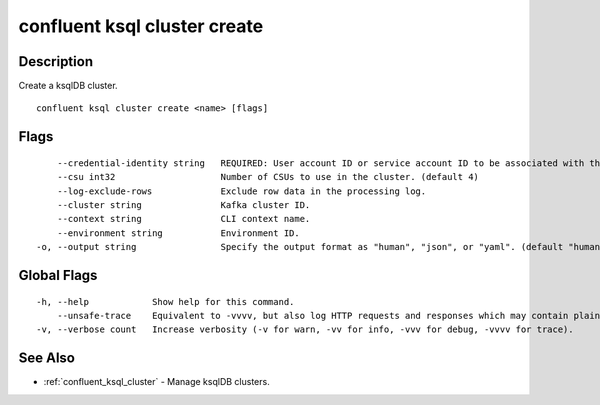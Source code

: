 ..
   WARNING: This documentation is auto-generated from the confluentinc/cli repository and should not be manually edited.

.. _confluent_ksql_cluster_create:

confluent ksql cluster create
-----------------------------

Description
~~~~~~~~~~~

Create a ksqlDB cluster.

::

  confluent ksql cluster create <name> [flags]

Flags
~~~~~

::

      --credential-identity string   REQUIRED: User account ID or service account ID to be associated with this cluster. We will create an API key associated with this identity and use it to authenticate the ksqlDB cluster with Kafka.
      --csu int32                    Number of CSUs to use in the cluster. (default 4)
      --log-exclude-rows             Exclude row data in the processing log.
      --cluster string               Kafka cluster ID.
      --context string               CLI context name.
      --environment string           Environment ID.
  -o, --output string                Specify the output format as "human", "json", or "yaml". (default "human")

Global Flags
~~~~~~~~~~~~

::

  -h, --help            Show help for this command.
      --unsafe-trace    Equivalent to -vvvv, but also log HTTP requests and responses which may contain plaintext secrets.
  -v, --verbose count   Increase verbosity (-v for warn, -vv for info, -vvv for debug, -vvvv for trace).

See Also
~~~~~~~~

* :ref:`confluent_ksql_cluster` - Manage ksqlDB clusters.

